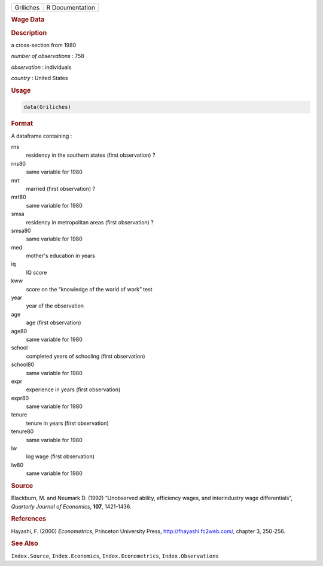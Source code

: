 .. container::

   .. container::

      ========= ===============
      Griliches R Documentation
      ========= ===============

      .. rubric:: Wage Data
         :name: wage-data

      .. rubric:: Description
         :name: description

      a cross-section from 1980

      *number of observations* : 758

      *observation* : individuals

      *country* : United States

      .. rubric:: Usage
         :name: usage

      .. code:: R

         data(Griliches)

      .. rubric:: Format
         :name: format

      A dataframe containing :

      rns
         residency in the southern states (first observation) ?

      rns80
         same variable for 1980

      mrt
         married (first observation) ?

      mrt80
         same variable for 1980

      smsa
         residency in metropolitan areas (first observation) ?

      smsa80
         same variable for 1980

      med
         mother's education in years

      iq
         IQ score

      kww
         score on the “knowledge of the world of work” test

      year
         year of the observation

      age
         age (first observation)

      age80
         same variable for 1980

      school
         completed years of schooling (first observation)

      school80
         same variable for 1980

      expr
         experience in years (first observation)

      expr80
         same variable for 1980

      tenure
         tenure in years (first observation)

      tenure80
         same variable for 1980

      lw
         log wage (first observation)

      lw80
         same variable for 1980

      .. rubric:: Source
         :name: source

      Blackburn, M. and Neumark D. (1992) “Unobserved ability,
      efficiency wages, and interindustry wage differentials”,
      *Quarterly Journal of Economics*, **107**, 1421-1436.

      .. rubric:: References
         :name: references

      Hayashi, F. (2000) *Econometrics*, Princeton University Press,
      http://fhayashi.fc2web.com/, chapter 3, 250-256.

      .. rubric:: See Also
         :name: see-also

      ``Index.Source``, ``Index.Economics``, ``Index.Econometrics``,
      ``Index.Observations``
